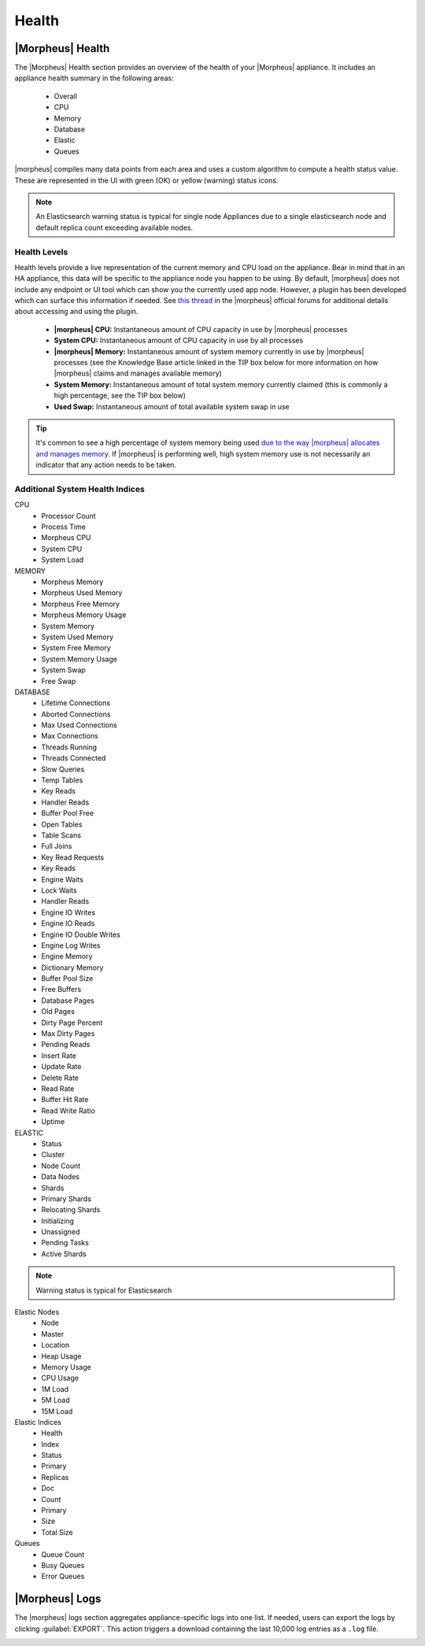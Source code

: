 Health
======

|Morpheus| Health
------------------

.. image:: /images/administration/health/morpheusHealth500.png

The |Morpheus| Health section provides an overview of the health of your |Morpheus| appliance. It includes an appliance health summary in the following areas:

  - Overall
  - CPU
  - Memory
  - Database
  - Elastic
  - Queues

|morpheus| compiles many data points from each area and uses a custom algorithm to compute a health status value. These are represented in the UI with green (OK) or yellow (warning) status icons.

.. NOTE:: An Elasticsearch warning status is typical for single node Appliances due to a single elasticsearch node and default replica count exceeding available nodes.

Health Levels
^^^^^^^^^^^^^

Health levels provide a live representation of the current memory and CPU load on the appliance. Bear in mind that in an HA appliance, this data will be specific to the appliance node you happen to be using. By default, |morpheus| does not include any endpoint or UI tool which can show you the currently used app node. However, a plugin has been developed which can surface this information if needed. See `this thread <https://discuss.morpheusdata.com/t/custom-ping-endpoint-via-morpheus-plugin/389>`_ in the |morpheus| official forums for additional details about accessing and using the plugin.

  - **|morpheus| CPU:** Instantaneous amount of CPU capacity in use by |morpheus| processes
  - **System CPU:** Instantaneous amount of CPU capacity in use by all processes
  - **|morpheus| Memory:** Instantaneous amount of system memory currently in use by |morpheus| processes (see the Knowledge Base article linked in the TIP box below for more information on how |morpheus| claims and manages available memory)
  - **System Memory:** Instantaneous amount of total system memory currently claimed (this is commonly a high percentage, see the TIP box below)
  - **Used Swap:** Instantaneous amount of total available system swap in use

.. TIP:: It's common to see a high percentage of system memory being used `due to the way |morpheus| allocates and manages memory <https://support.morpheusdata.com/s/article/How-does-Morpheus-manage-the-memory-it-uses?language=en_US>`_. If |morpheus| is performing well, high system memory use is not necessarily an indicator that any action needs to be taken.

Additional System Health Indices
^^^^^^^^^^^^^^^^^^^^^^^^^^^^^^^^

CPU
  - Processor Count
  - Process Time
  - Morpheus CPU
  - System CPU
  - System Load

MEMORY
  - Morpheus Memory
  - Morpheus Used Memory
  - Morpheus Free Memory
  - Morpheus Memory Usage
  - System Memory
  - System Used Memory
  - System Free Memory
  - System Memory Usage
  - System Swap
  - Free Swap

DATABASE
  - Lifetime Connections
  - Aborted Connections
  - Max Used Connections
  - Max Connections
  - Threads Running
  - Threads Connected
  - Slow Queries
  - Temp Tables
  - Key Reads
  - Handler Reads
  - Buffer Pool Free
  - Open Tables
  - Table Scans
  - Full Joins
  - Key Read Requests
  - Key Reads
  - Engine Waits
  - Lock Waits
  - Handler Reads
  - Engine IO Writes
  - Engine IO Reads
  - Engine IO Double Writes
  - Engine Log Writes
  - Engine Memory
  - Dictionary Memory
  - Buffer Pool Size
  - Free Buffers
  - Database Pages
  - Old Pages
  - Dirty Page Percent
  - Max Dirty Pages
  - Pending Reads
  - Insert Rate
  - Update Rate
  - Delete Rate
  - Read Rate
  - Buffer Hit Rate
  - Read Write Ratio
  - Uptime

ELASTIC
  - Status
  - Cluster
  - Node Count
  - Data Nodes
  - Shards
  - Primary Shards
  - Relocating Shards
  - Initializing
  - Unassigned
  - Pending Tasks
  - Active Shards

.. NOTE:: Warning status is typical for Elasticsearch

Elastic Nodes
  - Node
  - Master
  - Location
  - Heap Usage
  - Memory Usage
  - CPU Usage
  - 1M Load
  - 5M Load
  - 15M Load

Elastic Indices
  - Health
  - Index
  - Status
  - Primary
  - Replicas
  - Doc
  - Count
  - Primary
  - Size
  - Total Size

Queues
  - Queue Count
  - Busy Queues
  - Error Queues

|Morpheus| Logs
---------------

The |morpheus| logs section aggregates appliance-specific logs into one list. If needed, users can export the logs by clicking :guilabel:`EXPORT`. This action triggers a download containing the last 10,000 log entries as a ``.log`` file.

.. image:: /images/administration/healthlogs.png
